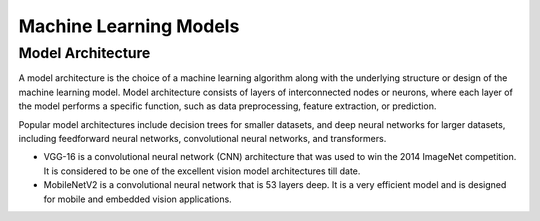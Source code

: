 =======================
Machine Learning Models
=======================

Model Architecture
==================

A model architecture is the choice of a machine learning algorithm along with the underlying structure 
or design of the machine learning model. Model architecture consists of layers of interconnected nodes 
or neurons, where each layer of the model performs a specific function, such as data preprocessing, feature extraction, or prediction.

Popular model architectures include decision trees for smaller datasets, and deep neural networks for larger datasets, 
including feedforward neural networks, convolutional neural networks, and transformers.


* VGG-16 is a convolutional neural network (CNN) architecture that was used to win the 2014 ImageNet competition. 
  It is considered to be one of the excellent vision model architectures till date.

* MobileNetV2 is a convolutional neural network that is 53 layers deep. It is a very efficient model and is designed 
  for mobile and embedded vision applications.

